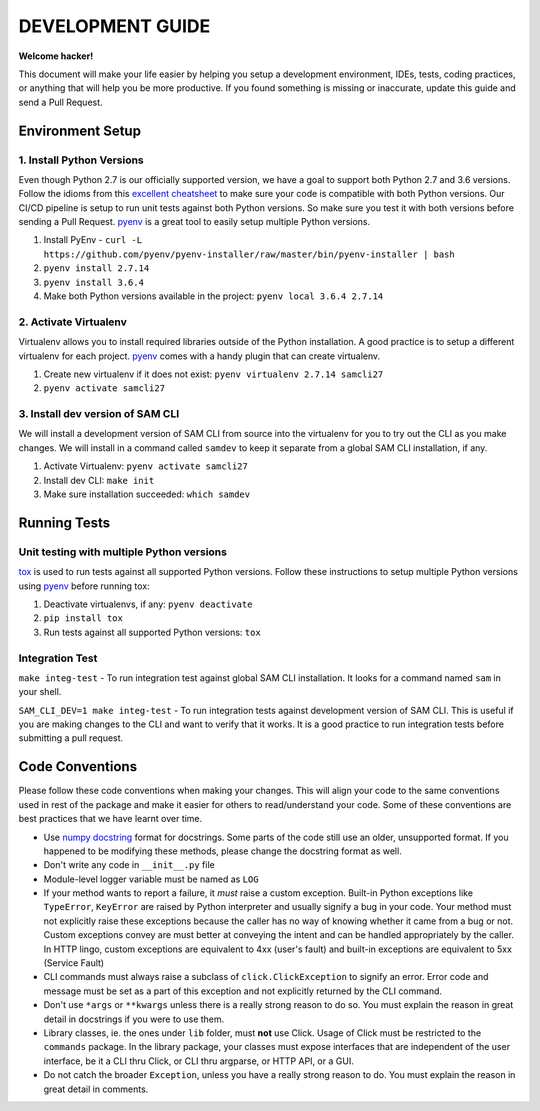 DEVELOPMENT GUIDE
=================

**Welcome hacker!**

This document will make your life easier by helping you setup a development environment, IDEs, tests, coding practices,
or anything that will help you be more productive. If you found something is missing or inaccurate, update this guide
and send a Pull Request.

Environment Setup
-----------------

1. Install Python Versions
~~~~~~~~~~~~~~~~~~~~~~~~~~
Even though Python 2.7 is our officially supported version, we have a goal to support both Python 2.7 and 3.6 versions.
Follow the idioms from this `excellent cheatsheet`_ to make sure your code is compatible with both Python versions.
Our CI/CD pipeline is setup to run unit tests against both Python versions. So make sure you test it with both
versions before sending a Pull Request. `pyenv`_ is a great tool to easily setup multiple Python versions.

#. Install PyEnv - ``curl -L https://github.com/pyenv/pyenv-installer/raw/master/bin/pyenv-installer | bash``
#. ``pyenv install 2.7.14``
#. ``pyenv install 3.6.4``
#. Make both Python versions available in the project: ``pyenv local 3.6.4 2.7.14``


2. Activate Virtualenv
~~~~~~~~~~~~~~~~~~~~~~
Virtualenv allows you to install required libraries outside of the Python installation. A good practice is to setup
a different virtualenv for each project. `pyenv`_ comes with a handy plugin that can create virtualenv.

#. Create new virtualenv if it does not exist: ``pyenv virtualenv 2.7.14 samcli27``
#. ``pyenv activate samcli27``


3. Install dev version of SAM CLI
~~~~~~~~~~~~~~~~~~~~~~~~~~~~~~~~~
We will install a development version of SAM CLI from source into the virtualenv for you to try out the CLI as you
make changes. We will install in a command called ``samdev`` to keep it separate from a global SAM CLI installation,
if any.

#. Activate Virtualenv: ``pyenv activate samcli27``
#. Install dev CLI: ``make init``
#. Make sure installation succeeded: ``which samdev``


Running Tests
-------------

Unit testing with multiple Python versions
~~~~~~~~~~~~~~~~~~~~~~~~~~~~~~~~~~~~~~~~~~

`tox`_ is used to run tests against all supported Python versions. Follow these instructions to setup multiple Python
versions using `pyenv`_ before running tox:

#. Deactivate virtualenvs, if any: ``pyenv deactivate``
#. ``pip install tox``
#. Run tests against all supported Python versions: ``tox``

Integration Test
~~~~~~~~~~~~~~~~

``make integ-test`` - To run integration test against global SAM CLI installation. It looks for a command named ``sam``
in your shell.

``SAM_CLI_DEV=1 make integ-test`` - To run integration tests against development version of SAM CLI. This is useful if
you are making changes to the CLI and want to verify that it works. It is a good practice to run integration tests
before submitting a pull request.

Code Conventions
----------------

Please follow these code conventions when making your changes. This will align your code to the same conventions used
in rest of the package and make it easier for others to read/understand your code. Some of these conventions are
best practices that we have learnt over time.

- Use `numpy docstring`_ format for docstrings. Some parts of the code still use an older, unsupported format. If you
  happened to be modifying these methods, please change the docstring format as well.

- Don't write any code in ``__init__.py`` file

- Module-level logger variable must be named as ``LOG``

- If your method wants to report a failure, it *must* raise a custom exception. Built-in Python exceptions like
  ``TypeError``, ``KeyError`` are raised by Python interpreter and usually signify a bug in your code. Your method must
  not explicitly raise these exceptions because the caller has no way of knowing whether it came from a bug or not.
  Custom exceptions convey are must better at conveying the intent and can be handled appropriately by the caller.
  In HTTP lingo, custom exceptions are equivalent to 4xx (user's fault) and built-in exceptions are equivalent
  to 5xx (Service Fault)

- CLI commands must always raise a subclass of ``click.ClickException`` to signify an error. Error code and message
  must be set as a part of this exception and not explicitly returned by the CLI command.

- Don't use ``*args`` or ``**kwargs`` unless there is a really strong reason to do so. You must explain the reason
  in great detail in docstrings if you were to use them.

- Library classes, ie. the ones under ``lib`` folder, must **not** use Click.  Usage of Click must be restricted to
  the ``commands`` package. In the library package, your classes must expose interfaces that are independent
  of the user interface, be it a CLI thru Click, or CLI thru argparse, or HTTP API, or a GUI.

- Do not catch the broader ``Exception``, unless you have a really strong reason to do. You must explain the reason
  in great detail in comments.


.. _excellent cheatsheet: http://python-future.org/compatible_idioms.html
.. _pyenv: https://github.com/pyenv/pyenv
.. _tox: http://tox.readthedocs.io/en/latest/
.. _numpy docstring: https://numpydoc.readthedocs.io/en/latest/format.html
